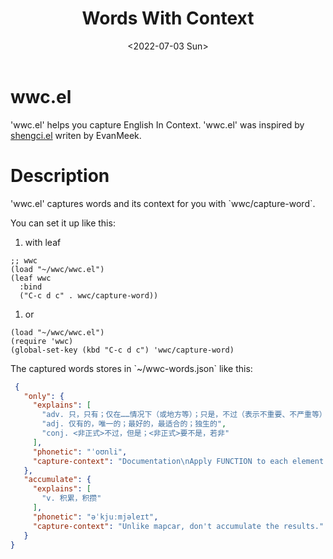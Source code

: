 #+title: Words With Context
#+date: <2022-07-03 Sun>

* wwc.el
'wwc.el' helps you capture English In Context.
'wwc.el' was inspired by [[https://github.com/EvanMeek/shengci.el][shengci.el]] writen by EvanMeek.

* Description
'wwc.el' captures words and its context for you with `wwc/capture-word`.

You can set it up like this:

1. with leaf
#+begin_src elisp
  ;; wwc
  (load "~/wwc/wwc.el")
  (leaf wwc
    :bind
    ("C-c d c" . wwc/capture-word))
#+end_src

2. or
#+begin_src elisp
  (load "~/wwc/wwc.el")
  (require 'wwc)
  (global-set-key (kbd "C-c d c") 'wwc/capture-word)
#+end_src

The captured words stores in `~/wwc-words.json` like this:
#+begin_src json
  {
	"only": {
	  "explains": [
		"adv. 只，只有；仅在……情况下（或地方等）；只是，不过（表示不重要、不严重等）；（强调数量少或时间段）仅仅，才；不早于，直到……才；（除此之外别无可为）只能；（用于说明事情的恶果）只会；不料，竟然；只能（希望或愿望等）；（强调行动恰当）完全，真正；刚刚（强调某事刚发生）；险些没，差点没",
		"adj. 仅有的，唯一的；最好的，最适合的；独生的",
		"conj. <非正式>不过，但是；<非正式>要不是，若非"
	  ],
	  "phonetic": "ˈoʊnli",
	  "capture-context": "Documentation\nApply FUNCTION to each element of SEQUENCE for side effects only."
	},
	"accumulate": {
	  "explains": [
		"v. 积累，积攒"
	  ],
	  "phonetic": "əˈkjuːmjəleɪt",
	  "capture-context": "Unlike mapcar, don't accumulate the results."
	}
 }
#+end_src

